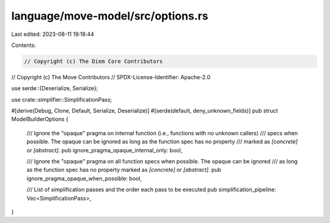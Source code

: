 language/move-model/src/options.rs
==================================

Last edited: 2023-08-11 19:18:44

Contents:

.. code-block:: rs

    // Copyright (c) The Diem Core Contributors
// Copyright (c) The Move Contributors
// SPDX-License-Identifier: Apache-2.0

use serde::{Deserialize, Serialize};

use crate::simplifier::SimplificationPass;

#[derive(Debug, Clone, Default, Serialize, Deserialize)]
#[serde(default, deny_unknown_fields)]
pub struct ModelBuilderOptions {
    /// Ignore the "opaque" pragma on internal function (i.e., functions with no unknown callers)
    /// specs when possible. The opaque can be ignored as long as the function spec has no property
    /// marked as `[concrete]` or `[abstract]`.
    pub ignore_pragma_opaque_internal_only: bool,

    /// Ignore the "opaque" pragma on all function specs when possible. The opaque can be ignored
    /// as long as the function spec has no property marked as `[concrete]` or `[abstract]`.
    pub ignore_pragma_opaque_when_possible: bool,

    /// List of simplification passes and the order each pass to be executed
    pub simplification_pipeline: Vec<SimplificationPass>,
}


